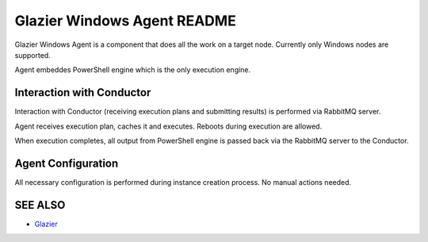 Glazier Windows Agent README
============================

Glazier Windows Agent is a component that does all the work on a target node.
Currently only Windows nodes are supported.

Agent embeddes PowerShell engine which is the only execution engine.


Interaction with Conductor
--------------------------

Interaction with Conductor (receiving execution plans and submitting results) is performed via RabbitMQ server.

Agent receives execution plan, caches it and executes. Reboots during execution are allowed.

When execution completes, all output from PowerShell engine is passed back via the RabbitMQ server to the Conductor.


Agent Configuration
-------------------

All necessary configuration is performed during instance creation process. No manual actions needed.


SEE ALSO
--------
* `Glazier <http://glazier.mirantis.com>`__
